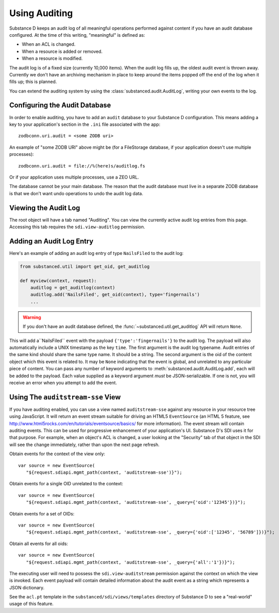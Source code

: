 ==============
Using Auditing
==============

Substance D keeps an audit log of all meaningful operations performed against
content if you have an audit database configured.  At the time of this writing, "meaningful" is defined as:

- When an ACL is changed.

- When a resource is added or removed.

- When a resource is modified.

The audit log is of a fixed size (currently 10,000 items).  When the audit log
fills up, the oldest audit event is thrown away.  Currently we don't have an
archiving mechanism in place to keep around the items popped off the end of the
log when it fills up; this is planned.

You can extend the auditing system by using the
:class:`substanced.audit.AuditLog`, writing your own events to the log.

Configuring the Audit Database
==============================

In order to enable auditing, you have to add an ``audit`` database to your
Substance D configuration.  This means adding a key to your application's 
section in the ``.ini`` file associated with the app::

  zodbconn.uri.audit = <some ZODB uri>

An example of "some ZODB URI" above might be (for a FileStorage database, if 
your application doesn't use multiple processes)::

  zodbconn.uri.audit = file://%(here)s/auditlog.fs

Or if your application uses multiple processes, use a ZEO URL.

The database cannot be your main database.  The reason that the audit database
must live in a separate ZODB database is that we don't want undo operations to
undo the audit log data.

Viewing the Audit Log
=====================

The root object will have a tab named "Auditing".  You can view the currently
active audit log entries from this page.  Accessing this tab requires the
``sdi.view-auditlog`` permission.

Adding an Audit Log Entry
=========================

Here's an example of adding an audit log entry of type ``NailsFiled`` to the
audit log:

.. code-block:: python

   from substanced.util import get_oid, get_auditlog

   def myview(context, request):
       auditlog = get_auditlog(context)
       auditlog.add('NailsFiled', get_oid(context), type='fingernails')
       ...

.. warning::

   If you don't have an audit database defined, the 
   :func:`~substanced.util.get_auditlog` API will return ``None``.

This will add a``NailsFiled`` event with the payload
``{'type':'fingernails'}`` to the audit log.  The payload will also
automatically include a UNIX timestamp as the key ``time``.  The first argument
is the audit log typename.  Audit entries of the same kind should share the
same type name.  It should be a string.  The second argument is the oid of the
content object which this event is related to.  It may be ``None`` indicating
that the event is global, and unrelated to any particular piece of content.
You can pass any number of keyword arguments to
:meth:`substanced.audit.AuditLog.add`, each will be added to the payload.
Each value supplied as a keyword argument *must* be JSON-serializable.  If one
is not, you will receive an error when you attempt to add the event.

Using The ``auditstream-sse`` View
==================================

If you have auditing enabled, you can use a view named ``auditstream-sse`` 
against any resource in your resource tree using JavaScript.  It will return
an event stream suitable for driving an HTML5 ``EventSource`` (an HTML 5 
feature, see http://www.html5rocks.com/en/tutorials/eventsource/basics/ for more
information).  The event stream will contain auditing events.  This can be used
for progressive enhancement of your application's UI.  Substance D's SDI uses
it for that purpose.  For example, when an object's ACL is changed, a user
looking at the "Security" tab of that object in the SDI will see the change
immediately, rather than upon the next page refresh.

Obtain events for the context of the view only::

 var source = new EventSource(
    "${request.sdiapi.mgmt_path(context, 'auditstream-sse')}");

Obtain events for a single OID unrelated to the context::

 var source = new EventSource(
    "${request.sdiapi.mgmt_path(context, 'auditstream-sse', _query={'oid':'12345'})}");

Obtain events for a set of OIDs::

 var source = new EventSource(
    "${request.sdiapi.mgmt_path(context, 'auditstream-sse', _query={'oid':['12345', '56789']})}");

Obtain all events for all oids::

 var source = new EventSource(
    "${request.sdiapi.mgmt_path(context, 'auditstream-sse', _query={'all':'1'})}");

The executing user will need to possess the ``sdi.view-auditstream`` permission
against the context on which the view is invoked.  Each event payload will
contain detailed information about the audit event as a string which represents
a JSON dictionary.

See the ``acl.pt`` template in the ``substanced/sdi/views/templates`` directory
of Substance D to see a "real-world" usage of this feature.

